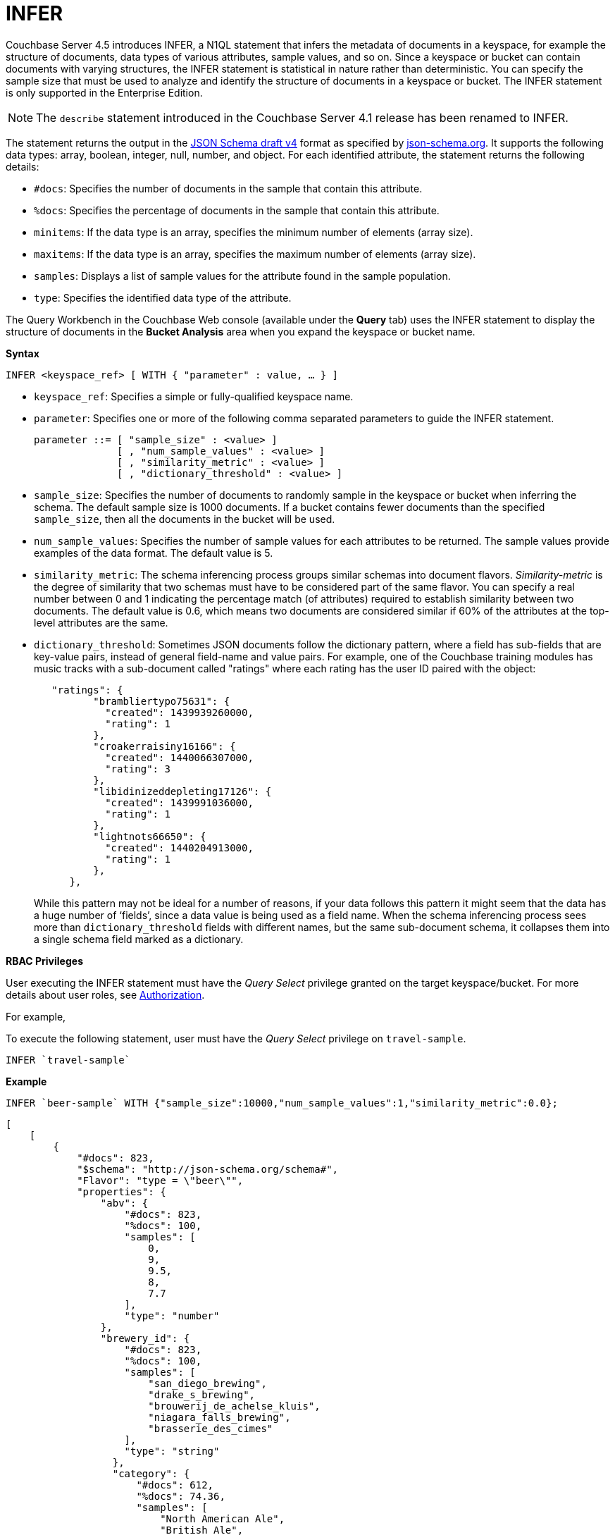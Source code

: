 [#topic_x45_dnl_gv]
= INFER

Couchbase Server 4.5 introduces INFER, a N1QL statement that infers the metadata of documents in a keyspace, for example the structure of documents, data types of various attributes, sample values, and so on.
Since a keyspace or bucket can contain documents with varying structures, the INFER statement is statistical in nature rather than deterministic.
You can specify the sample size that must be used to analyze and identify the structure of documents in a keyspace or bucket.
The INFER statement is only supported in the Enterprise Edition.

NOTE: The [.cmd]`describe` statement introduced in the Couchbase Server 4.1 release has been renamed to INFER.

The statement returns the output in the http://json-schema.org/documentation.html[JSON Schema draft v4] format as specified by http://json-schema.org/[json-schema.org].
It supports the following data types: array, boolean, integer, null, number, and object.
For each identified attribute, the statement returns the following details:

[#ul_fyg_zzz_z5]
* [.output]`#docs`: Specifies the number of documents in the sample that contain this attribute.
* [.output]`%docs`: Specifies the percentage of documents in the sample that contain this attribute.
* [.output]`minitems`: If the data type is an array, specifies the minimum number of elements (array size).
* [.output]`maxitems`: If the data type is an array, specifies the maximum number of elements (array size).
* [.output]`samples`: Displays a list of sample values for the attribute found in the sample population.
* [.output]`type`: Specifies the identified data type of the attribute.

The Query Workbench in the Couchbase Web console (available under the [.uicontrol]*Query* tab) uses the INFER statement to display the structure of documents in the [.uicontrol]*Bucket Analysis* area when you expand the keyspace or bucket name.

*Syntax*

----
INFER <keyspace_ref> [ WITH { "parameter" : value, … } ]
----

[#ul_rxy_tb1_1v]
* [.var]`keyspace_ref`: Specifies a simple or fully-qualified keyspace name.
* [.var]`parameter`: Specifies one or more of the following comma separated parameters to guide the INFER statement.
+
----
parameter ::= [ "sample_size" : <value> ] 
              [ , "num_sample_values" : <value> ] 
              [ , "similarity_metric" : <value> ]
              [ , "dictionary_threshold" : <value> ]
----

* [.var]`sample_size`: Specifies the number of documents to randomly sample in the keyspace or bucket when inferring the schema.
The default sample size is 1000 documents.
If a bucket contains fewer documents than the specified [.var]`sample_size`, then all the documents in the bucket will be used.
* [.var]`num_sample_values`: Specifies the number of sample values for each attributes to be returned.
The sample values provide examples of the data format.
The default value is 5.
* [.var]`similarity_metric`: The schema inferencing process groups similar schemas into document flavors.
_Similarity-metric_ is the degree of similarity that two schemas must have to be considered part of the same flavor.
You can specify a real number between 0 and 1 indicating the percentage match (of attributes) required to establish similarity between two documents.
The default value is 0.6, which means two documents are considered similar if 60% of the attributes at the top-level attributes are the same.
* [.var]`dictionary_threshold`: Sometimes JSON documents follow the dictionary pattern, where a field has sub-fields that are key-value pairs, instead of general field-name and value pairs.
For example, one of the Couchbase training modules has music tracks with a sub-document called "ratings" where each rating has the user ID paired with the object:
+
----
   "ratings": {
          "brambliertypo75631": {
            "created": 1439939260000,
            "rating": 1
          },
          "croakerraisiny16166": {
            "created": 1440066307000,
            "rating": 3
          },
          "libidinizeddepleting17126": {
            "created": 1439991036000,
            "rating": 1
          },
          "lightnots66650": {
            "created": 1440204913000,
            "rating": 1
          },
      },
----
+
While this pattern may not be ideal for a number of reasons, if your data follows this pattern it might seem that the data has a huge number of ‘fields’, since a data value is being used as a field name.
When the schema inferencing process sees more than [.var]`dictionary_threshold` fields with different names, but the same sub-document schema, it collapses them into a single schema field marked as a dictionary.

{blank}

*RBAC Privileges*

User executing the INFER statement must have the _Query Select_ privilege granted on the target keyspace/bucket.
For more details about user roles, see xref:security:security-authorization.adoc#authorization[Authorization].

For example,

To execute the following statement, user must have the _Query Select_ privilege on ``travel-sample``.

----
INFER `travel-sample`
----

*Example*

----
INFER `beer-sample` WITH {"sample_size":10000,"num_sample_values":1,"similarity_metric":0.0};
----

----
[
    [ 
        {
            "#docs": 823,
            "$schema": "http://json-schema.org/schema#",
            "Flavor": "type = \"beer\"",
            "properties": {
                "abv": {
                    "#docs": 823,
                    "%docs": 100,
                    "samples": [
                        0,
                        9,
                        9.5,
                        8,
                        7.7
                    ],
                    "type": "number"
                },
                "brewery_id": {
                    "#docs": 823,
                    "%docs": 100,
                    "samples": [
                        "san_diego_brewing",
                        "drake_s_brewing",
                        "brouwerij_de_achelse_kluis",
                        "niagara_falls_brewing",
                        "brasserie_des_cimes"
                    ],
                    "type": "string"
                  },
                  "category": {
                      "#docs": 612,
                      "%docs": 74.36,
                      "samples": [
                          "North American Ale",
                          "British Ale",
                          "German Lager",
                          "Belgian and French Ale",
                          "Irish Ale"
                      ],
                      "type": "string"
                  },
                  "description": {
                      "#docs": 823,
                      "%docs": 100,
                      "samples": [
                          "Robust, Dark and Smooth, ho...",
                          "\"Pride of Milford\" is a very s...",
                          "Mogul is a complex blend of 5 ...",
                          "Just like our Porter but multi...",
                          ""
                      ],
                      "type": "string"
                  },
                  "ibu": {
                      "#docs": 823,
                      "%docs": 100,
                      "samples": [
                          0,
                          55,
                          35,
                          20
                      ],
                      "type": "number"
                  },
                  "name": {
                      "#docs": 823,
                      "%docs": 100,
                      "samples": [
                          "Old 395 Barleywine",
                          "Jolly Roger",
                          "Trappist Extra",
                          "Maple Wheat",
                          "Yeti"
                      ],
                      "type": "string"
                  },
                  "srm": {
                      "#docs": 823,
                      "%docs": 100,
                      "samples": [
                          0,
                          6,
                          45,
                          30
                      ],
                      "type": "number"
                  },
                  "style": {
                      "#docs": 612,
                      "%docs": 74.36,
                      "samples": [
                          "American-Style Pale Ale",
                          "Classic English-Style Pale Ale",
                          "American-Style India Pale Ale",
                          "German-Style Pilsener",
                          "Other Belgian-Style Ales"
                      ],
                      "type": "string"
                  },
                  "type": {
                      "#docs": 823,
                      "%docs": 100,
                      "samples": [
                          "beer"
                      ],
                      "type": "string"
                  },
                  "upc": {
                      "#docs": 823,
                      "%docs": 100,
                      "samples": [
                          0,
                          2147483647
                      ],
                      "type": "number"
                  },
                  "updated": {
                      "#docs": 823,
                      "%docs": 100,
                      "samples": [
                          "2010-07-22 20:00:20",
                          "2010-12-13 19:33:36",
                          "2011-05-17 03:27:08",
                          "2011-04-17 12:25:31",
                          "2011-04-17 12:33:50"
                      ],
                      "type": "string"
                  }
              }
          },
          {
              "#docs": 177,
              "$schema": "http://json-schema.org/schema#",
              "Flavor": "type = \"brewery\"",
              "properties": {
                  ...
              }
          }
      ]
]
----
